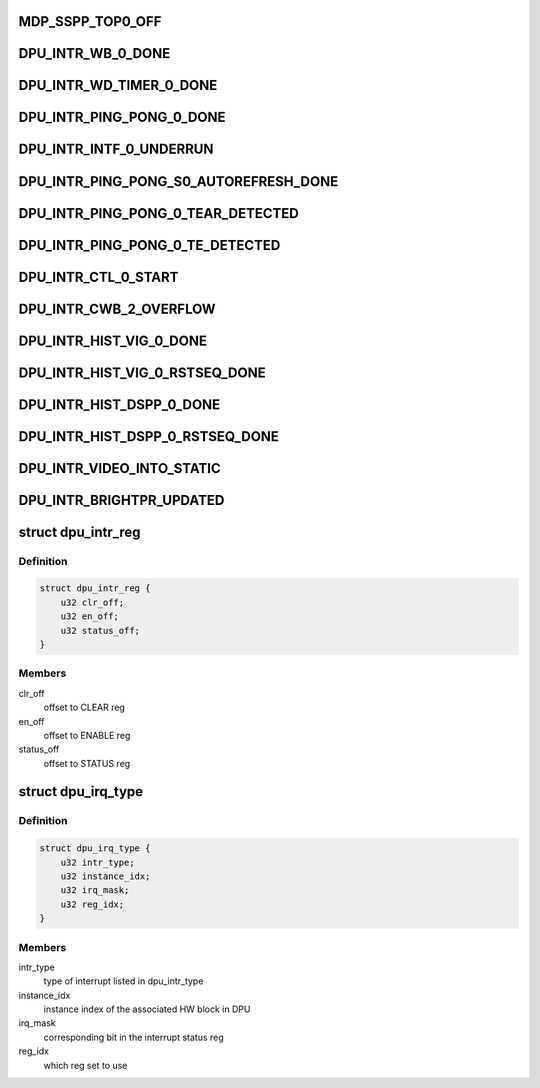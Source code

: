 .. -*- coding: utf-8; mode: rst -*-
.. src-file: drivers/gpu/drm/msm/disp/dpu1/dpu_hw_interrupts.c

.. _`mdp_sspp_top0_off`:

MDP_SSPP_TOP0_OFF
=================

.. c:function::  MDP_SSPP_TOP0_OFF()

    w.r.t. to the MDP base

.. _`dpu_intr_wb_0_done`:

DPU_INTR_WB_0_DONE
==================

.. c:function::  DPU_INTR_WB_0_DONE()

.. _`dpu_intr_wd_timer_0_done`:

DPU_INTR_WD_TIMER_0_DONE
========================

.. c:function::  DPU_INTR_WD_TIMER_0_DONE()

.. _`dpu_intr_ping_pong_0_done`:

DPU_INTR_PING_PONG_0_DONE
=========================

.. c:function::  DPU_INTR_PING_PONG_0_DONE()

.. _`dpu_intr_intf_0_underrun`:

DPU_INTR_INTF_0_UNDERRUN
========================

.. c:function::  DPU_INTR_INTF_0_UNDERRUN()

.. _`dpu_intr_ping_pong_s0_autorefresh_done`:

DPU_INTR_PING_PONG_S0_AUTOREFRESH_DONE
======================================

.. c:function::  DPU_INTR_PING_PONG_S0_AUTOREFRESH_DONE()

.. _`dpu_intr_ping_pong_0_tear_detected`:

DPU_INTR_PING_PONG_0_TEAR_DETECTED
==================================

.. c:function::  DPU_INTR_PING_PONG_0_TEAR_DETECTED()

.. _`dpu_intr_ping_pong_0_te_detected`:

DPU_INTR_PING_PONG_0_TE_DETECTED
================================

.. c:function::  DPU_INTR_PING_PONG_0_TE_DETECTED()

.. _`dpu_intr_ctl_0_start`:

DPU_INTR_CTL_0_START
====================

.. c:function::  DPU_INTR_CTL_0_START()

.. _`dpu_intr_cwb_2_overflow`:

DPU_INTR_CWB_2_OVERFLOW
=======================

.. c:function::  DPU_INTR_CWB_2_OVERFLOW()

.. _`dpu_intr_hist_vig_0_done`:

DPU_INTR_HIST_VIG_0_DONE
========================

.. c:function::  DPU_INTR_HIST_VIG_0_DONE()

.. _`dpu_intr_hist_vig_0_rstseq_done`:

DPU_INTR_HIST_VIG_0_RSTSEQ_DONE
===============================

.. c:function::  DPU_INTR_HIST_VIG_0_RSTSEQ_DONE()

.. _`dpu_intr_hist_dspp_0_done`:

DPU_INTR_HIST_DSPP_0_DONE
=========================

.. c:function::  DPU_INTR_HIST_DSPP_0_DONE()

.. _`dpu_intr_hist_dspp_0_rstseq_done`:

DPU_INTR_HIST_DSPP_0_RSTSEQ_DONE
================================

.. c:function::  DPU_INTR_HIST_DSPP_0_RSTSEQ_DONE()

.. _`dpu_intr_video_into_static`:

DPU_INTR_VIDEO_INTO_STATIC
==========================

.. c:function::  DPU_INTR_VIDEO_INTO_STATIC()

.. _`dpu_intr_brightpr_updated`:

DPU_INTR_BRIGHTPR_UPDATED
=========================

.. c:function::  DPU_INTR_BRIGHTPR_UPDATED()

.. _`dpu_intr_reg`:

struct dpu_intr_reg
===================

.. c:type:: struct dpu_intr_reg

    array of DPU register sets

.. _`dpu_intr_reg.definition`:

Definition
----------

.. code-block:: c

    struct dpu_intr_reg {
        u32 clr_off;
        u32 en_off;
        u32 status_off;
    }

.. _`dpu_intr_reg.members`:

Members
-------

clr_off
    offset to CLEAR reg

en_off
    offset to ENABLE reg

status_off
    offset to STATUS reg

.. _`dpu_irq_type`:

struct dpu_irq_type
===================

.. c:type:: struct dpu_irq_type

    maps each irq with i/f

.. _`dpu_irq_type.definition`:

Definition
----------

.. code-block:: c

    struct dpu_irq_type {
        u32 intr_type;
        u32 instance_idx;
        u32 irq_mask;
        u32 reg_idx;
    }

.. _`dpu_irq_type.members`:

Members
-------

intr_type
    type of interrupt listed in dpu_intr_type

instance_idx
    instance index of the associated HW block in DPU

irq_mask
    corresponding bit in the interrupt status reg

reg_idx
    which reg set to use

.. This file was automatic generated / don't edit.

